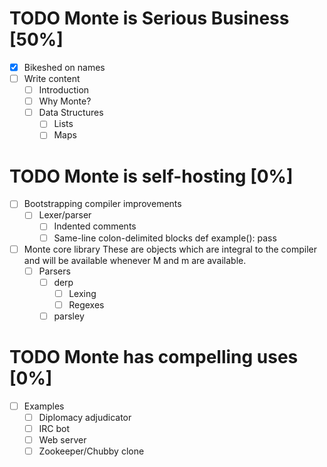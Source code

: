 * TODO Monte is Serious Business [50%]
 - [X] Bikeshed on names
 - [ ] Write content
  - [ ] Introduction
  - [ ] Why Monte?
  - [ ] Data Structures
   - [ ] Lists
   - [ ] Maps
* TODO Monte is self-hosting [0%]
 - [ ] Bootstrapping compiler improvements
  - [ ] Lexer/parser
   - [ ] Indented comments
   - [ ] Same-line colon-delimited blocks
         def example(): pass
 - [ ] Monte core library
       These are objects which are integral to the compiler and will be
       available whenever M and m are available.
  - [ ] Parsers
   - [ ] derp
    - [ ] Lexing
    - [ ] Regexes
   - [ ] parsley
* TODO Monte has compelling uses [0%]
 - [ ] Examples
  - [ ] Diplomacy adjudicator
  - [ ] IRC bot
  - [ ] Web server
  - [ ] Zookeeper/Chubby clone
